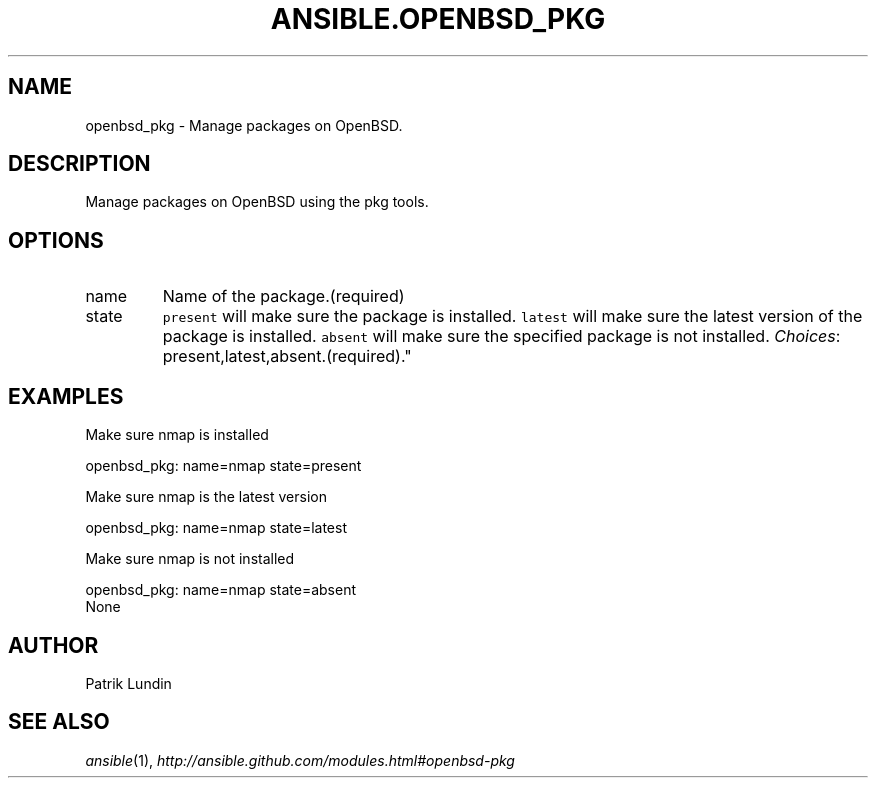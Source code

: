 .TH ANSIBLE.OPENBSD_PKG 3 "2013-06-10" "1.2" "ANSIBLE MODULES"
." generated from library/packaging/openbsd_pkg
.SH NAME
openbsd_pkg \- Manage packages on OpenBSD.
." ------ DESCRIPTION
.SH DESCRIPTION
.PP
Manage packages on OpenBSD using the pkg tools. 
." ------ OPTIONS
."
."
.SH OPTIONS
   
.IP name
Name of the package.(required)   
.IP state
\fCpresent\fR will make sure the package is installed. \fClatest\fR will make sure the latest version of the package is installed. \fCabsent\fR will make sure the specified package is not installed.
.IR Choices :
present,latest,absent.(required)."
."
." ------ NOTES
."
."
." ------ EXAMPLES
.SH EXAMPLES
.PP
Make sure nmap is installed

.nf
openbsd_pkg: name=nmap state=present
.fi
.PP
Make sure nmap is the latest version

.nf
openbsd_pkg: name=nmap state=latest
.fi
.PP
Make sure nmap is not installed

.nf
openbsd_pkg: name=nmap state=absent
.fi
." ------ PLAINEXAMPLES
.nf
None
.fi

." ------- AUTHOR
.SH AUTHOR
Patrik Lundin
.SH SEE ALSO
.IR ansible (1),
.I http://ansible.github.com/modules.html#openbsd-pkg
